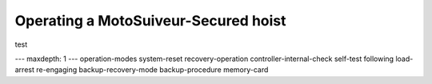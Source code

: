 =======================================
Operating a MotoSuiveur-Secured hoist
=======================================

test

---
maxdepth: 1
---
operation-modes
system-reset
recovery-operation
controller-internal-check
self-test
following
load-arrest
re-engaging
backup-recovery-mode
backup-procedure
memory-card